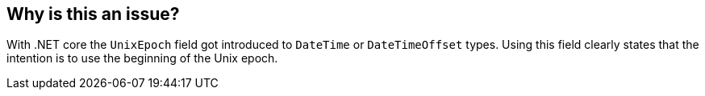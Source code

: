 == Why is this an issue?

With .NET core the `UnixEpoch` field got introduced to `DateTime` or `DateTimeOffset` types. Using this field clearly states that the intention is to use the beginning of the Unix epoch.
